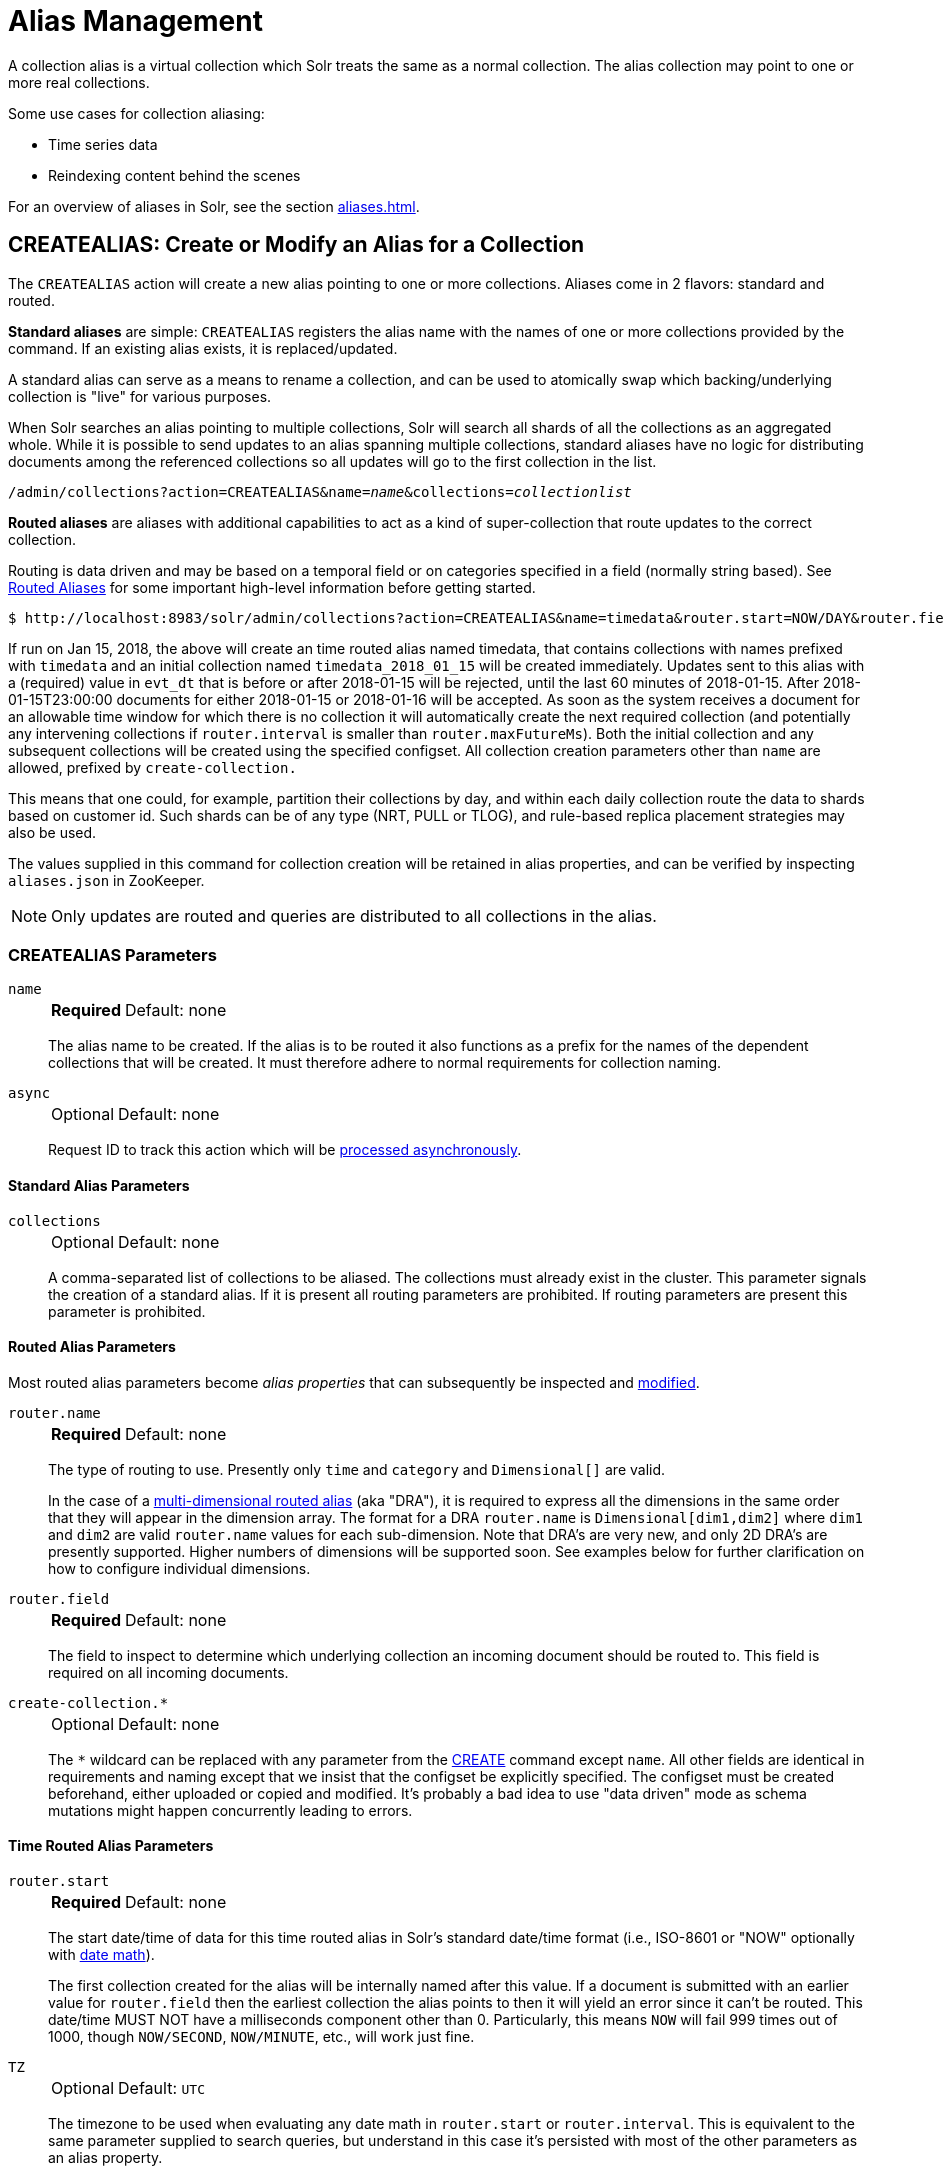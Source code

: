 = Alias Management
:toclevels: 1
// Licensed to the Apache Software Foundation (ASF) under one
// or more contributor license agreements.  See the NOTICE file
// distributed with this work for additional information
// regarding copyright ownership.  The ASF licenses this file
// to you under the Apache License, Version 2.0 (the
// "License"); you may not use this file except in compliance
// with the License.  You may obtain a copy of the License at
//
//   http://www.apache.org/licenses/LICENSE-2.0
//
// Unless required by applicable law or agreed to in writing,
// software distributed under the License is distributed on an
// "AS IS" BASIS, WITHOUT WARRANTIES OR CONDITIONS OF ANY
// KIND, either express or implied.  See the License for the
// specific language governing permissions and limitations
// under the License.

A collection alias is a virtual collection which Solr treats the same as a normal collection.
The alias collection may point to one or more real collections.

Some use cases for collection aliasing:

* Time series data
* Reindexing content behind the scenes

For an overview of aliases in Solr, see the section xref:aliases.adoc[].

[[createalias]]
== CREATEALIAS: Create or Modify an Alias for a Collection

The `CREATEALIAS` action will create a new alias pointing to one or more collections.
Aliases come in 2 flavors: standard and routed.

*Standard aliases* are simple: `CREATEALIAS` registers the alias name with the names of one or more collections provided by the command.
If an existing alias exists, it is replaced/updated.

A standard alias can serve as a means to rename a collection, and can be used to atomically swap which backing/underlying collection is "live" for various purposes.

When Solr searches an alias pointing to multiple collections, Solr will search all shards of all the collections as an aggregated whole.
While it is possible to send updates to an alias spanning multiple collections, standard aliases have no logic for distributing documents among the referenced collections so all updates will go to the first collection in the list.

`/admin/collections?action=CREATEALIAS&name=_name_&collections=_collectionlist_`

*Routed aliases* are aliases with additional capabilities to act as a kind of super-collection that route updates to the correct collection.

Routing is data driven and may be based on a temporal field or on categories   specified in a field (normally string based).
See xref:aliases.adoc#routed-aliases[Routed Aliases] for some important high-level information before getting started.

[source,text]
----
$ http://localhost:8983/solr/admin/collections?action=CREATEALIAS&name=timedata&router.start=NOW/DAY&router.field=evt_dt&router.name=time&router.interval=%2B1DAY&router.maxFutureMs=3600000&create-collection.collection.configName=myConfig&create-collection.numShards=2
----

If run on Jan 15, 2018, the above will create an time routed alias named timedata, that contains collections with names prefixed with `timedata` and an initial collection named `timedata_2018_01_15` will be created immediately.
Updates sent to this alias with a (required) value in `evt_dt` that is before or after 2018-01-15 will be rejected, until the last 60 minutes of 2018-01-15.
After 2018-01-15T23:00:00 documents for either 2018-01-15 or 2018-01-16 will be accepted.
As soon as the system receives a document for an allowable time window for which there is no collection it will automatically create the next required collection (and potentially any intervening collections if `router.interval` is
smaller than `router.maxFutureMs`).
Both the initial collection and any subsequent collections will be created using
the specified configset.
All collection creation parameters other than `name` are allowed, prefixed
by `create-collection.`

This means that one could, for example, partition their collections by day, and within each daily collection route the data to shards based on customer id.
Such shards can be of any type (NRT, PULL or TLOG), and rule-based replica
placement strategies may also be used.

The values supplied in this command for collection creation will be retained
in alias properties, and can be verified by inspecting `aliases.json` in ZooKeeper.

NOTE: Only updates are routed and queries are distributed to all collections in the alias.

=== CREATEALIAS Parameters

`name`::
+
[%autowidth,frame=none]
|===
s|Required |Default: none
|===
+
The alias name to be created.
If the alias is to be routed it also functions as a prefix for the names of the dependent collections that will be created.
It must therefore adhere to normal requirements for collection naming.

`async`::
+
[%autowidth,frame=none]
|===
|Optional |Default: none
|===
+
Request ID to track this action which will be xref:configuration-guide:collections-api.adoc#asynchronous-calls[processed asynchronously].

==== Standard Alias Parameters

`collections`::
+
[%autowidth,frame=none]
|===
|Optional |Default: none
|===
+
A comma-separated list of collections to be aliased.
The collections must already exist in the cluster.
This parameter signals the creation of a standard alias.
If it is present all routing parameters are prohibited.
If routing parameters are present this parameter is prohibited.

==== Routed Alias Parameters

Most routed alias parameters become _alias properties_ that can subsequently be inspected and <<aliasprop,modified>>.

`router.name`::
+
[%autowidth,frame=none]
|===
s|Required |Default: none
|===
+
The type of routing to use.
Presently only `time` and `category` and `Dimensional[]` are valid.
+
In the case of a xref:aliases.adoc#dimensional-routed-aliases[multi-dimensional routed alias] (aka "DRA"), it is required to express all the dimensions in the same order that they will appear in the dimension
array.
The format for a DRA `router.name` is `Dimensional[dim1,dim2]` where `dim1` and `dim2` are valid `router.name` values for each sub-dimension.
Note that DRA's are very new, and only 2D DRA's are presently supported.
Higher numbers of dimensions will be supported soon.
See examples below for further clarification on how to configure individual dimensions.

`router.field`::
+
[%autowidth,frame=none]
|===
s|Required |Default: none
|===
+
The field to inspect to determine which underlying collection an incoming document should be routed to.
This field is required on all incoming documents.

`create-collection.*`::
+
[%autowidth,frame=none]
|===
|Optional |Default: none
|===
+
The `*` wildcard can be replaced with any parameter from the xref:collection-management.adoc#create[CREATE] command except `name`.
All other fields are identical in requirements and naming except that we insist that the configset be explicitly specified.
The configset must be created beforehand, either uploaded or copied and modified.
It's probably a bad idea to use "data driven" mode as schema mutations might happen concurrently leading to errors.

==== Time Routed Alias Parameters

`router.start`::
+
[%autowidth,frame=none]
|===
s|Required |Default: none
|===
+
The start date/time of data for this time routed alias in Solr's standard date/time format (i.e., ISO-8601 or "NOW" optionally with xref:indexing-guide:date-formatting-math.adoc#date-math[date math]).
+
The first collection created for the alias will be internally named after this value.
If a document is submitted with an earlier value for `router.field` then the earliest collection the alias points to then it will yield an error since it can't be routed.
This date/time MUST NOT have a milliseconds component other than 0.
Particularly, this means `NOW` will fail 999 times out of 1000, though `NOW/SECOND`, `NOW/MINUTE`, etc., will work just fine.

`TZ`::
+
[%autowidth,frame=none]
|===
|Optional |Default: `UTC`
|===
+
The timezone to be used when evaluating any date math in `router.start` or `router.interval`.
This is equivalent to the same parameter supplied to search queries, but understand in this case it's persisted with most of the other parameters
as an alias property.
+
If GMT-4 is supplied for this value then a document dated 2018-01-14T21:00:00:01.2345Z would be stored in the myAlias_2018-01-15_01 collection (assuming an interval of +1HOUR).


`router.interval`::
+
[%autowidth,frame=none]
|===
s|Required |Default: none
|===
+
A date math expression that will be appended to a timestamp to determine the next collection in the series.
Any date math expression that can be evaluated if appended to a timestamp of the form 2018-01-15T16:17:18 will work here.

`router.maxFutureMs`::
+
[%autowidth,frame=none]
|===
|Optional |Default: `600000` milliseconds
|===
+
The maximum milliseconds into the future that a document is allowed to have in `router.field` for it to be accepted without error.
If there was no limit, then an erroneous value could trigger many collections to be created.

`router.preemptiveCreateMath`::
+
[%autowidth,frame=none]
|===
|Optional |Default: none
|===
+
A date math expression that results in early creation of new collections.
+
If a document arrives with a timestamp that is after the end time of the most recent collection minus this interval, then the next (and only the next) collection will be created asynchronously.
+
Without this setting, collections are created synchronously when required by the document time stamp and thus block the flow of documents until the collection is created (possibly several seconds).
Preemptive creation reduces these hiccups.
If set to enough time (perhaps an hour or more) then if there are problems creating a collection, this window of time might be enough to take
corrective action.
However, after a successful preemptive creation the collection is consuming resources without being used, and new documents will tend to be routed through it only to be routed elsewhere.
+
Also, note that `router.autoDeleteAge` is currently evaluated relative to the date of a newly created collection, so you may want to increase the delete age by the preemptive window amount so that the oldest collection isn't deleted too
soon.
+
It must be possible to subtract the interval specified from a date, so if prepending a minus sign creates invalid date math, this will cause an error.
Also note that a document that is itself destined for a collection that does not exist will still trigger synchronous creation up to that destination collection but will not trigger additional async preemptive creation.
Only one type of collection creation can happen per document.
Example: `90MINUTES`.
+
This property is empty by default indicating just-in-time, synchronous creation of new collections.

`router.autoDeleteAge`::
+
[%autowidth,frame=none]
|===
|Optional |Default: none
|===
+
A date math expression that results in the oldest collections getting deleted automatically.
+
The date math is relative to the timestamp of a newly created collection (typically close to the current time), and thus this must produce an earlier time via rounding and/or subtracting.
Collections to be deleted must have a time range that is entirely before the computed age.
Collections are considered for deletion immediately prior to new collections getting created.
Example: `/DAY-90DAYS`.
+
The default is not to delete.

==== Category Routed Alias Parameters

`router.maxCardinality`::
+
[%autowidth,frame=none]
|===
|Optional |Default: none
|===
+
The maximum number of categories allowed for this alias.
This setting safeguards against the inadvertent creation of an infinite number of collections in the event of bad data.

`router.mustMatch`::
+
[%autowidth,frame=none]
|===
|Optional |Default: none
|===
+
A regular expression that the value of the field specified by `router.field` must match before a corresponding collection will be created.
Changing this setting after data has been added will not alter the data already indexed.
+
Any valid Java regular expression pattern may be specified.
This expression is pre-compiled at the start of each request so batching of updates is strongly recommended.
Overly complex patterns will produce CPU or garbage collection overhead during indexing as determined by the JVM's implementation of regular expressions.

==== Dimensional Routed Alias Parameters

`router.#.`::
+
[%autowidth,frame=none]
|===
|Optional |Default: none
|===
+
This prefix denotes which position in the dimension array is being referred to for purposes of dimension configuration.
+
For example in a `Dimensional[time,category]` alias, `router.0.start` would be used to set the start time for the time dimension.


=== CREATEALIAS Response

The output will simply be a responseHeader with details of the time it took to process the request.
To confirm the creation of the alias, you can look in the Solr Admin UI, under the Cloud section and find the `aliases.json` file.
The initial collection for routed aliases should also be visible in various parts of the admin UI.

=== Examples using CREATEALIAS
Create an alias named "testalias" and link it to the collections named "foo" and "bar".

[.dynamic-tabs]
--

[example.tab-pane#v1createAlias]
====
[.tab-label]*V1 API*

*Input*

[source,text]
----
http://localhost:8983/solr/admin/collections?action=CREATEALIAS&name=testalias&collections=foo,bar&wt=xml
----

*Output*

[source,xml]
----
<response>
  <lst name="responseHeader">
    <int name="status">0</int>
    <int name="QTime">122</int>
  </lst>
</response>
----
====

[example.tab-pane#v2createAlias]
====
[.tab-label]*V2 API*
*Input*

[source,bash]
----
curl -X POST http://localhost:8983/api/collections -H 'Content-Type: application/json' -d '
  {
    "create-alias":{
      "name":"testalias",
      "collections":["foo","bar"]
    }
  }
'
----
*Output*

[source,json]
----
{
  "responseHeader": {
    "status": 0,
    "QTime": 125
  }
}
----
====
--

A somewhat contrived example demonstrating creating a TRA with many additional collection creation options.

[.dynamic-tabs]
--

[example.tab-pane#v1createTRA]
====
[.tab-label]*V1 API*

*Input*

[source,text]
----
http://localhost:8983/solr/admin/collections?action=CREATEALIAS
    &name=somethingTemporalThisWayComes
    &router.name=time
    &router.start=NOW/MINUTE
    &router.field=evt_dt
    &router.interval=%2B2HOUR
    &router.maxFutureMs=14400000
    &create-collection.collection.configName=_default
    &create-collection.router.name=implicit
    &create-collection.router.field=foo_s
    &create-collection.numShards=3
    &create-collection.shards=foo,bar,baz
    &create-collection.tlogReplicas=1
    &create-collection.pullReplicas=1
    &create-collection.property.foobar=bazbam
    &wt=xml
----

*Output*

[source,xml]
----
<response>
  <lst name="responseHeader">
    <int name="status">0</int>
    <int name="QTime">1234</int>
  </lst>
</response>
----
====

[example.tab-pane#v2createTRA]
====
[.tab-label]*V2 API*

*Input*


[source,bash]
----
curl -X POST http://localhost:8983/api/collections -H 'Content-Type: application/json' -d '
  {
    "create-alias" : {
      "name": "somethingTemporalThisWayComes",
      "router" : {
        "name": "time",
        "field": "evt_dt",
        "start":"NOW/MINUTE",
        "interval":"+2HOUR",
        "maxFutureMs":"14400000"
      },
      "create-collection" : {
        "config":"_default",
        "router": {
          "name":"implicit",
          "field":"foo_s"
        },
        "shards":"foo,bar,baz",
        "numShards": 3,
        "tlogReplicas":1,
        "pullReplicas":1,
        "properties" : {
          "foobar":"bazbam"
        }
      }
    }
  }
'
----

*Output*

[source,json]
----
{
    "responseHeader": {
        "status": 0,
        "QTime": 1234
    }
}
----
====

--

Another example, this time of a Dimensional Routed Alias demonstrating how to specify parameters for the
individual dimensions

[.dynamic-tabs]
--

[example.tab-pane#v1createDRA]
====
[.tab-label]*V1 API*

*Input*

[source,text]
----
http://localhost:8983/solr/admin/collections?action=CREATEALIAS
    &name=dra_test1
    &router.name=Dimensional[time,category]
    &router.0.start=2019-01-01T00:00:00Z
    &router.0.field=myDate_tdt
    &router.0.interval=%2B1MONTH
    &router.0.maxFutureMs=600000
    &create-collection.collection.configName=_default
    &create-collection.numShards=2
    &router.1.maxCardinality=20
    &router.1.field=myCategory_s
    &wt=xml
----

*Output*

[source,xml]
----
<response>
  <lst name="responseHeader">
    <int name="status">0</int>
    <int name="QTime">1234</int>
  </lst>
</response>
----
====

[example.tab-pane#v2createDRA]
====
[.tab-label]*V2 API*

*Input*

[source,bash]
----
curl -X POST http://localhost:8983/api/collections -H 'Content-Type: application/json' -d '
  {
    "create-alias":{
      "name":"dra_test1",
      "router": {
        "name": "Dimensional[time,category]",
        "routerList" : [ {
              "field":"myDate_tdt",
              "start":"2019-01-01T00:00:00Z",
              "interval":"+1MONTH",
              "maxFutureMs":600000
          },{
               "field":"myCategory_s",
               "maxCardinality":20
          }]
      },
      "create-collection": {
        "config":"_default",
        "numShards":2
      }
    }
  }
'
----
*Output*

[source,json]
----
{
    "responseHeader": {
        "status": 0,
        "QTime": 1234
    }
}
----
====

--

[[listaliases]]
== LISTALIASES: List of all aliases in the cluster

[.dynamic-tabs]
--
[example.tab-pane#v1listaliases]
====
[.tab-label]*V1 API*

[source,bash]
----
curl -X GET 'http://localhost:8983/solr/admin/collections?action=LISTALIASES'
----
====

[example.tab-pane#v2listaliases]
====
[.tab-label]*V2 API*

[source,bash]
----
curl -X GET http://localhost:8983/api/aliases
----
====
--

=== LISTALIASES Getting details for a single alias
[example.tab-pane#v2listsinglealias]
====
[.tab-label]*V2 API only*

[source,bash]
----
curl -X GET http://localhost:8983/api/aliases/testalias2
----
====

=== LISTALIASES Response

The output will contain a list of aliases with the corresponding collection names.

=== Examples using LISTALIASES

==== List the existing aliases

*Input*

[source,bash]
----
curl -X GET http://localhost:8983/api/aliases
----

*Output*

[source,json]
----
{
  "responseHeader": {
    "status": 0,
    "QTime": 1
  },
  "aliases": {
    "testalias1": "collection1",
    "testalias2": "collection2,collection1"
  },
  "properties": {
    "testalias2": {
      "someKey": "someValue"
    }
  }
}
----

==== Getting details for a single alias

*Input*

[source,bash]
----
curl -X GET http://localhost:8983/api/aliases/testalias2
----

*Output*

[source,json]
----
{
  "responseHeader": {
    "status": 0,
    "QTime": 1
  },
  "name": "testalias2",
  "collections": [
    "collection2",
    "collection1"
  ],
  "properties": {
    "someKey": "someValue"
  }
}
----

[[aliasprop]]
== ALIASPROP: Modify Alias Properties

The `ALIASPROP` action modifies the properties (metadata) on an alias.
If a key is set with a value that is empty it will be removed.

[.dynamic-tabs]
--
[example.tab-pane#v1aliasprop]
====
[.tab-label]*V1 API*

[source,bash]
----
curl -X POST 'http://localhost:8983/admin/collections?action=ALIASPROP&name=techproducts_alias&property.foo=bar'
----
====

[example.tab-pane#v2aliasprop]
====
[.tab-label]*V2 API*

[source,bash]
----
curl -X PUT http://localhost:8983/api/aliases/techproducts_alias/properties -H 'Content-Type: application/json' -d '
{
  "properties": {"foo":"bar"}
}'
----

====

[example.tab-pane#v2aliasplevelprop]
====
[.tab-label]*V2 API* Update via property level api

[source,bash]
----
curl -X PUT http://localhost:8983/api/aliases/techproducts_alias/properties/foo -H 'Content-Type: application/json' -d '
{
  "value": "baz"
}'
----

====

[example.tab-pane#v2deleteplevelprop]
====
[.tab-label]*V2 API* Delete via property level api

[source,bash]
----
curl -X DELETE http://localhost:8983/api/aliases/techproducts_alias/properties/foo -H 'Content-Type: application/json'
----

====

--


WARNING: This command allows you to revise any property.
No alias specific validation is performed.
Routed aliases may cease to function, function incorrectly, or cause errors if property values are set carelessly.

=== ALIASPROP Parameters

`name`::
+
[%autowidth,frame=none]
|===
s|Required |Default: none
|===
+
The alias name on which to set properties.

`property._name_=_value_` (v1)::
+
[%autowidth,frame=none]
|===
|Optional |Default: none
|===
+
Set property _name_ to _value_.

`"properties":{"name":"value"}` (v2)::
+
[%autowidth,frame=none]
|===
|Optional |Default: none
|===
+
A dictionary of name/value pairs of properties to be set.

`async`::
+
[%autowidth,frame=none]
|===
|Optional |Default: none
|===
+
Request ID to track this action which will be xref:configuration-guide:collections-api.adoc#asynchronous-calls[processed asynchronously].

=== ALIASPROP Response

The output will simply be a responseHeader with details of the time it took to process the request.
Alias property creation can be confirmed using the "List Alias Properties" APIs described below, or by inspecting the `aliases.json` in the "Cloud" section of the Solr Admin UI.

[[aliaspropread]]
== Listing Alias Properties

Retrieves the metadata properties associated with a specified alias.
Solr's v2 API supports either listing out these properties in bulk or accessing them individually by name, as necessary.


[.dynamic-tabs]
--
[example.tab-pane#v2listallprops]
====
[.tab-label]*V2 API* Get all properties on an alias

[source,bash]
----
curl -X GET http://localhost:8983/api/aliases/techproducts_alias/properties
----

*Output*

[source,json]
----
{
  "responseHeader": {
    "status": 0,
    "QTime": 1
  },
  "properties": {
    "foo": "bar"
  }
}
----
====

[example.tab-pane#v2listsingleprop]
====
[.tab-label]*V2 API* Get single property value on an alias

[source,bash]
----
curl -X GET http://localhost:8983/api/aliases/techproducts_alias/properties/foo
----

*Output*

[source,json]
----
{
  "responseHeader": {
    "status": 0,
    "QTime": 1
  },
  "value": "bar"
}
----
====
--


[[deletealias]]
== DELETEALIAS: Delete a Collection Alias

[.dynamic-tabs]
--
[example.tab-pane#v1deletealias]
====
[.tab-label]*V1 API*

[source,bash]
----
http://localhost:8983/solr/admin/collections?action=DELETEALIAS&name=testalias
----
====

[example.tab-pane#v2deletealias]
====
[.tab-label]*V2 API*

[source,bash]
----
curl -X DELETE http://localhost:8983/api/aliases/testalias
----
====
--


=== DELETEALIAS Parameters

`name`::
+
[%autowidth,frame=none]
|===
s|Required |Default: none
|===
+
The name of the alias to delete.  Specified in the path of v2 requests, and as an explicit request parameter for v1 requests.

`async`::
+
[%autowidth,frame=none]
|===
|Optional |Default: none
|===
+
Request ID to track this action which will be xref:configuration-guide:collections-api.adoc#asynchronous-calls[processed asynchronously].

=== DELETEALIAS Response

The output will simply be a responseHeader with details of the time it took to process the request.
To confirm the removal of the alias, you can look in the Solr Admin UI, under the Cloud section, and find the `aliases.json` file.
